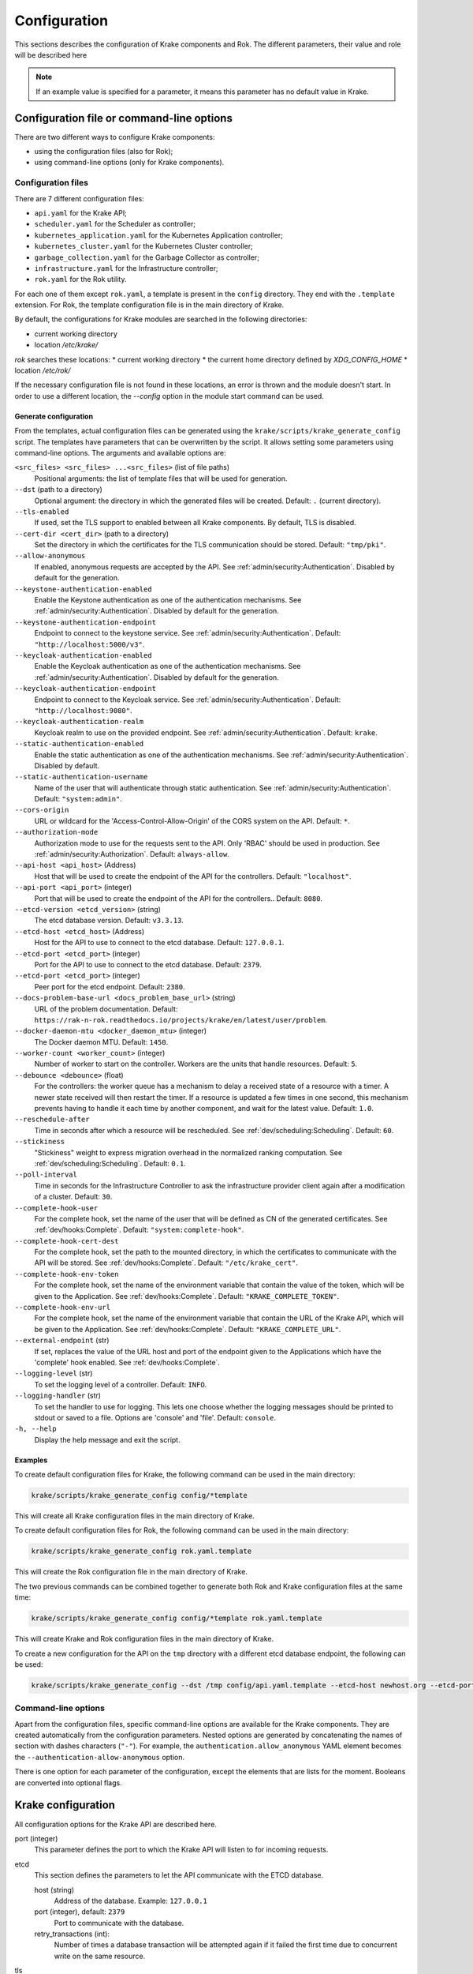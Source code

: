 =============
Configuration
=============

This sections describes the configuration of Krake components and Rok. The
different parameters, their value and role will be described here

.. note::
    If an example value is specified for a parameter, it means this parameter
    has no default value in Krake.


Configuration file or command-line options
==========================================

There are two different ways to configure Krake components:

*  using the configuration files (also for Rok);
*  using command-line options (only for Krake components).


Configuration files
-------------------

There are 7 different configuration files:

*  ``api.yaml`` for the Krake API;
*  ``scheduler.yaml`` for the Scheduler as controller;
*  ``kubernetes_application.yaml`` for the Kubernetes Application controller;
*  ``kubernetes_cluster.yaml`` for the Kubernetes Cluster controller;
*  ``garbage_collection.yaml`` for the Garbage Collector as controller;
*  ``infrastructure.yaml`` for the Infrastructure controller;
*  ``rok.yaml`` for the Rok utility.

For each one of them except ``rok.yaml``, a template is present in the
``config`` directory. They end with the ``.template`` extension. For Rok, the
template configuration file is in the main directory of Krake.

By default, the configurations for Krake modules are searched in the following directories:

* current working directory
* location `/etc/krake/`

`rok` searches these locations:
* current working directory
* the current home directory defined by `XDG_CONFIG_HOME`
* location `/etc/rok/`

If the necessary configuration file is not found in these locations, an error is thrown and the module doesn't start. In order to use a different location, the `--config` option in the module start command can be used.


Generate configuration
~~~~~~~~~~~~~~~~~~~~~~
From the templates, actual configuration files can be generated using the
``krake/scripts/krake_generate_config`` script. The templates have parameters
that can be overwritten by the script. It allows setting some parameters using
command-line options. The arguments and available options are:

``<src_files> <src_files> ...<src_files>`` (list of file paths)
    Positional arguments: the list of template files that will be used for
    generation.

``--dst`` (path to a directory)
    Optional argument: the directory in which the generated files will be
    created. Default: ``.`` (current directory).

``--tls-enabled``
    If used, set the TLS support to enabled between all Krake components. By
    default, TLS is disabled.

``--cert-dir <cert_dir>`` (path to a directory)
    Set the directory in which the certificates for the TLS communication
    should be stored. Default: ``"tmp/pki"``.

``--allow-anonymous``
    If enabled, anonymous requests are accepted by the API. See
    :ref:`admin/security:Authentication`. Disabled by default for the generation.

``--keystone-authentication-enabled``
    Enable the Keystone authentication as one of the authentication mechanisms. See
    :ref:`admin/security:Authentication`. Disabled by default for the generation.

``--keystone-authentication-endpoint``
    Endpoint to connect to the keystone service. See
    :ref:`admin/security:Authentication`. Default: ``"http://localhost:5000/v3"``.

``--keycloak-authentication-enabled``
    Enable the Keycloak authentication as one of the authentication mechanisms. See
    :ref:`admin/security:Authentication`. Disabled by default for the generation.

``--keycloak-authentication-endpoint``
    Endpoint to connect to the Keycloak service. See
    :ref:`admin/security:Authentication`. Default: ``"http://localhost:9080"``.

``--keycloak-authentication-realm``
    Keycloak realm to use on the provided endpoint. See
    :ref:`admin/security:Authentication`. Default: ``krake``.

``--static-authentication-enabled``
    Enable the static authentication as one of the authentication mechanisms. See
    :ref:`admin/security:Authentication`. Disabled by default.

``--static-authentication-username``
    Name of the user that will authenticate through static authentication. See
    :ref:`admin/security:Authentication`. Default: ``"system:admin"``.

``--cors-origin``
    URL or wildcard for the 'Access-Control-Allow-Origin' of the CORS system on the API.
    Default: ``*``.

``--authorization-mode``
    Authorization mode to use for the requests sent to the API.
    Only 'RBAC' should be used in production. See :ref:`admin/security:Authorization`.
    Default: ``always-allow``.

``--api-host <api_host>`` (Address)
    Host that will be used to create the endpoint of the API for the
    controllers. Default: ``"localhost"``.

``--api-port <api_port>`` (integer)
    Port that will be used to create the endpoint of the API for the
    controllers.. Default: ``8080``.

``--etcd-version <etcd_version>`` (string)
    The etcd database version. Default: ``v3.3.13``.

``--etcd-host <etcd_host>`` (Address)
    Host for the API to use to connect to the etcd database. Default:
    ``127.0.0.1``.

``--etcd-port <etcd_port>`` (integer)
    Port for the API to use to connect to the etcd database. Default: ``2379``.

``--etcd-port <etcd_port>`` (integer)
    Peer port for the etcd endpoint. Default: ``2380``.

``--docs-problem-base-url <docs_problem_base_url>`` (string)
    URL of the problem documentation. Default: ``https://rak-n-rok.readthedocs.io/projects/krake/en/latest/user/problem``.

``--docker-daemon-mtu <docker_daemon_mtu>`` (integer)
    The Docker daemon MTU. Default: ``1450``.

``--worker-count <worker_count>`` (integer)
    Number of worker to start on the controller. Workers are the units that
    handle resources. Default: ``5``.

``--debounce <debounce>`` (float)
    For the controllers: the worker queue has a mechanism to delay a received
    state of a resource with a timer. A newer state received will then restart
    the timer. If a resource is updated a few times in one second, this
    mechanism prevents having to handle it each time by another component, and
    wait for the latest value. Default: ``1.0``.

``--reschedule-after``
    Time in seconds after which a resource will be rescheduled. See
    :ref:`dev/scheduling:Scheduling`. Default: ``60``.

``--stickiness``
    "Stickiness" weight to express migration overhead in the normalized ranking
    computation. See :ref:`dev/scheduling:Scheduling`. Default: ``0.1``.

``--poll-interval``
    Time in seconds for the Infrastructure Controller
    to ask the infrastructure provider client again after a modification of
    a cluster. Default: ``30``.

``--complete-hook-user``
    For the complete hook, set the name of the user that will be defined as CN of the
    generated certificates. See :ref:`dev/hooks:Complete`.
    Default: ``"system:complete-hook"``.

``--complete-hook-cert-dest``
    For the complete hook, set the path to the mounted directory, in which the
    certificates to communicate with the API will be stored. See
    :ref:`dev/hooks:Complete`. Default: ``"/etc/krake_cert"``.

``--complete-hook-env-token``
    For the complete hook, set the name of the environment variable that contain the
    value of the token, which will be given to the Application. See
    :ref:`dev/hooks:Complete`. Default: ``"KRAKE_COMPLETE_TOKEN"``.

``--complete-hook-env-url``
    For the complete hook, set the name of the environment variable that contain the
    URL of the Krake API, which will be given to the Application. See
    :ref:`dev/hooks:Complete`. Default: ``"KRAKE_COMPLETE_URL"``.

``--external-endpoint`` (str)
    If set, replaces the value of the URL host and port of the endpoint given to the
    Applications which have the 'complete' hook enabled. See :ref:`dev/hooks:Complete`.

``--logging-level`` (str)
    To set the logging level of a controller.
    Default: ``INFO``.

``--logging-handler`` (str)
    To set the handler to use for logging. This lets one choose whether the
    logging messages should be printed to stdout or saved to a file.
    Options are 'console' and 'file'.
    Default: ``console``.

``-h, --help``
    Display the help message and exit the script.



Examples
~~~~~~~~

To create default configuration files for Krake, the following command can be
used in the main directory:

.. code:: bash

    krake/scripts/krake_generate_config config/*template

This will create all Krake configuration files in the main directory of Krake.

To create default configuration files for Rok, the following command can be
used in the main directory:

.. code:: bash

    krake/scripts/krake_generate_config rok.yaml.template

This will create the Rok configuration file in the main directory of Krake.

The two previous commands can be combined together to generate both Rok and
Krake configuration files at the same time:

.. code:: bash

    krake/scripts/krake_generate_config config/*template rok.yaml.template

This will create Krake and Rok configuration files in the main directory of
Krake.

To create a new configuration for the API on the ``tmp`` directory with a
different etcd database endpoint, the following can be used:

.. code:: bash

    krake/scripts/krake_generate_config --dst /tmp config/api.yaml.template --etcd-host newhost.org --etcd-port 1234


Command-line options
--------------------

Apart from the configuration files, specific command-line options are
available for the Krake components. They are created automatically from the
configuration parameters. Nested options are generated by concatenating the
names of section with dashes characters (``"-"``). For example, the
``authentication.allow_anonymous`` YAML element becomes the
``--authentication-allow-anonymous`` option.

There is one option for each parameter of the configuration, except the
elements that are lists for the moment. Booleans are converted into optional
flags.


Krake configuration
===================

All configuration options for the Krake API are described here.

port (integer)
    This parameter defines the port to which the Krake API will listen to for incoming
    requests.

etcd
    This section defines the parameters to let the API communicate with the ETCD database.

    host (string)
        Address of the database. Example: ``127.0.0.1``
    port (integer), default: ``2379``
        Port to communicate with the database.
    retry_transactions (int):
        Number of times a database transaction will be attempted again if it failed the
        first time due to concurrent write on the same resource.

tls
    This section defines the parameters needed for TLS support. If TLS is enabled, all other components and clients need TLS support to communicate with the API.

    enabled (boolean)
        Activate or deactivate the TLS support. Example: ``false``
    cert (path)
        Set the path to the client certificate authority. Example: ``tmp/pki/system:api-server.pem``
    key (path)
        Set the path to the client certificate. Example: ``tmp/pki/system:api-server-key.pem``
    client_ca (path)
        Set the path to the client key. Example: ``tmp/pki/ca.pem``


Authentication and authorization
--------------------------------

authentication
    This section defines the method for authenticating users that connect to the API.
    Three methods are available: keystone_, keycloak_ and static_. A user not recognized
    can still send request if anonymous_ are allowed.

    allow_anonymous (boolean), default: ``false``
        .. _anonymous:

        Enable the "anonymous" user. Any request executed without a user being authenticated will be processed as user ``system:anonymous``.

    strategy
        This section describes the parameters for the methods of authentication.

        keystone
            .. _keystone:

            The Keystone service of OpenStack can be used as authentication method.

            enabled (boolean)
                Set Keystone as authentication method. Example: ``false``
            endpoint (URL)
                Endpoint of the Keystone service. Example: ``http://localhost:5000/v3``

        keycloak
            .. _keycloak:

            The Keycloak service can be used as authentication method.

            enabled (boolean)
                Set Keycloak as authentication method. Example: ``false``
            endpoint (URL)
                Endpoint of the Keycloak service. Example: ``http://localhost:9080``
            realm (str)
                Keycloak realm to use at the provided endpoint. Example: ``krake``

        static
            .. _static:

            The user is set here, and the API will authenticate all requests as being sent by this user.

            enabled (boolean)
                Set the static method as authentication method. Example: ``true``
            name (string)
                This is the name of the user that will be set as sending all requests. Example: ``system``

    cors-origin (string), default ``*``
        For the CORS mechanism of Krake. Set the default allowed URL, which corresponds
        to the ``Access-Control-Allow-Origin`` response header.

authorization (enumeration)
    This parameter defines the mode for allowing users to perform specific actions (e.g. "create" or "delete" a resource). Three modes are available: ``RBAC``, ``always-allow``, ``always-deny``.


Controllers configuration
=========================

The general configuration is the same for each controller. Additional parameters can be added for specific controllers, depending on the implementation. Here are the common parameters:

api_endpoint (URL)
    .. _api_endpoint:

    Address of the API to be reached by the current controller. Example: ``http://localhost:8080``

debounce (float)
    For the worker queue of the controller: set the debounce time
    to delay the handling of a resource, and get any updated state
    in-between. Example ``1.5``

tls
    This section defines the parameters needed for TLS support. If TLS support is enabled on the API, it needs to be enabled on the controllers to let them communicate with the API.

    enabled (boolean)
        Activate or deactivate the TLS support. If the API uses only TLS, then this should be set to ``true``. This has priority over the scheme given by api_endpoint_. Example: ``false``
    client_ca (path)
        Set the path to the client certificate authority. Example: ``./tmp/pki/ca.pem``
    client_cert (path)
        Set the path to the client certificate. Example: ``./tmp/pki/jc.pem``
    client_key (path)
        Set the path to the client key. Example: ``./tmp/pki/jc-key.pem``

Kubernetes application controller
---------------------------------
Additional parameters, specific for the Kubernetes application controller:

hooks (string)
    All the parameters for the application hooks are described here. See also
    :ref:`dev/hooks:Complete`.

    complete (string)
        This section defines the parameters needed for the Application ``complete`` hook. If is not defined the Application ``complete`` hook is disabled.

        hook_user (string)
            Name of the user that will be set as CN in the certificates generated for
            the hook. If RBAC is enabled, should match a ``RoleBinding`` for the
            ``applications/complete`` subresource. Example ``system:complete-hook``
        intermediate_src (path)
            Path to the certificate which will be used to sign new generated
            certificates for the hook. Not needed if TLS is not enabled. Example:
            ``/etc/krake/certs/system:complete-signing.pem``
        intermediate_key_src (path)
            Path to the key of the certificate which will be used to sign new generated
            certificates for the hook. Not needed if TLS is not enabled. Example:
            ``/etc/krake/certs/system:complete-signing-key.pem``
        cert_dest (path)
            Set the path to the certificate authority on the deployed Application. Example: ``/etc/krake_cert``
        env_token (string)
            Name of the environment variable, which stores Krake authentication token. Example: ``KRAKE_COMPLETE_TOKEN``
        env_url (string)
            .. _env_url:

            Name of the environment variable, which stores Krake ``complete`` hook URL. Example: ``KRAKE_COMPLETE_URL``
        external_endpoint (URL, optional)
            If set, replaces the host and port in the value of environment variable in
            the Krake ``complete`` hook URL (the name of this variable is given by
            env_url_). By default, the value stored in the variable is the
            api_endpoint_. Example: ``https://krake.external.host:1234``.

    shutdown (string)
        This section defines the parameters needed for the Application ``shutdown`` hook. If is not defined the Application ``shutdown`` hook is disabled.

        hook_user (string)
            Name of the user that will be set as CN in the certificates generated for
            the hook. If RBAC is enabled, should match a ``RoleBinding`` for the
            ``applications/shutdown`` subresource. Example ``system:shutdown-hook``
        intermediate_src (path)
            Path to the certificate which will be used to sign new generated
            certificates for the hook. Not needed if TLS is not enabled. Example:
            ``/etc/krake/certs/system:shutdown-signing.pem``
        intermediate_key_src (path)
            Path to the key of the certificate which will be used to sign new generated
            certificates for the hook. Not needed if TLS is not enabled. Example:
            ``/etc/krake/certs/system:shutdown-signing-key.pem``
        cert_dest (path)
            Set the path to the certificate authority on the deployed Application. Example: ``/etc/krake_cert``
        env_token (string)
            Name of the environment variable, which stores Krake authentication token. Example: ``KRAKE_SHUTDOWN_TOKEN``
        env_url (string)
            .. _env_url:

            Name of the environment variable, which stores Krake ``shutdown`` hook URL. Example: ``KRAKE_SHUTDOWN_URL``
        external_endpoint (URL, optional)
            If set, replaces the host and port in the value of environment variable in
            the Krake ``shutdown`` hook URL (the name of this variable is given by
            env_url_). By default, the value stored in the variable is the
            api_endpoint_. Example: ``https://krake.external.host:1234``.

hooks (string)
    All the parameters for the migration of an application are described here.

    retry (string)
        This section defines the parameters needed for the retrying of migrations.

        max (string)
            Maximum number of retries for the transfer of a single file of an application.
        timeout (string)
            Timeout after a failure until the next rescheduling of the application takes place.
            This value will be multiplicated with the current number of tries.


Scheduler
---------
Additional parameters, specific for the Scheduler:

reschedule_after (float):
    Number of seconds between the last update or rescheduling of a resource and the
    next rescheduling. Example: ``60``
stickiness (float):
    Additional weight for the computation of the rank of the scheduler. It is added to
    the computation of the rank of the cluster on which a scheduled resource is
    actually running. It prevents migration from happening too frequently, and thus,
    represents the cost of migration. As the computation is done with normalized
    weights, the stickiness is advised to be between 0 and 1. Example: ``0.1``.

Infrastructure controller
-------------------------
Additional parameters, specific for the Infrastructure controller:

poll_interval (float):
    Time in seconds for the Infrastructure Controller to ask the infrastructure
    provider client again after a modification of a cluster. Example: ``30``.


Common configuration:
=====================

The following elements are common for all components of Krake except Rok.

Logging
-------

log:
    This section is dedicated to the logging of the application. The syntax follows the one described for the Python logging_ module (``logging.config``). The content of this section will be given to this module for configuration.


--------------------------------


Rok configuration
=================

api_url (URL)
    .. _api_url:

    Address of the Krake API to connect to. If the scheme given is incompatible with the tls.enabled_ parameter, it will be overwritten to match. Example: ``http://localhost:8080``
user (string)
    The name of the user that will access the resources. Example: ``john-doe``

tls
    This section defines the parameters needed for TLS support, which can be used to communicate with the API.

    enabled (boolean)
        .. _tls.enabled:

        Activate or deactivate the TLS support. If the API uses only TLS, then this should be set to ``true``. This has priority over the scheme given by api_url_. Example: ``false``
    client_ca (path)
        Set the path to the client certificate authority. Example: ``./tmp/pki/ca.pem``
    client_cert (path)
        Set the path to the client certificate. Example: ``./tmp/pki/jc.pem``
    client_key (path)
        Set the path to the client key. Example: ``./tmp/pki/jc-key.pem``


.. _logging: https://docs.python.org/2/library/logging.config.html
